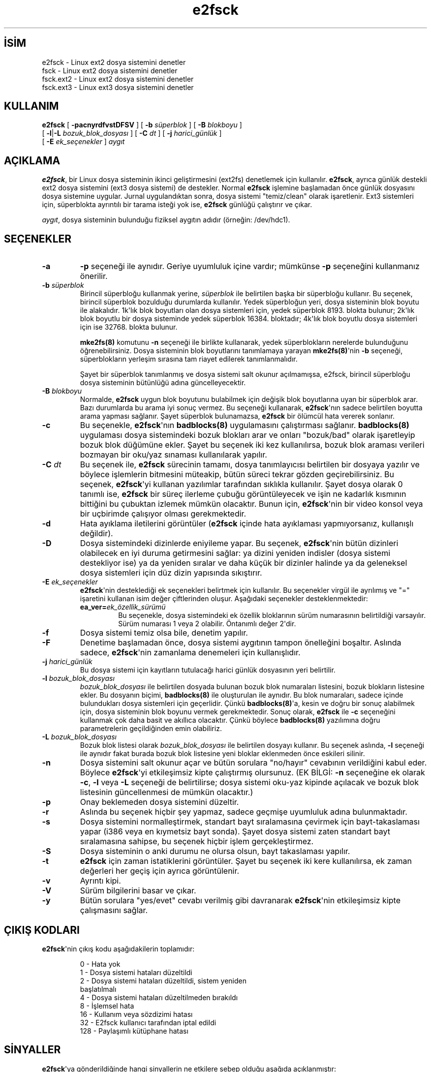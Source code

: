 .\" http://belgeler.org \N'45' 2006\N'45'11\N'45'26T10:18:38+02:00  
.\" Copyright 1993, 1994, 1995 by Theodore Ts\N'39'o. All Rights Reserved. 
.\" This file may be copied under the terms of the GNU Public License.   
.TH "e2fsck" 8 "Kasım 2002" "E2fsprogs sürüm 1.32" ""
.nh    
.SH İSİM
e2fsck \N'45' Linux ext2 dosya sistemini denetler
.br
fsck \N'45' Linux ext2 dosya sistemini denetler
.br
fsck.ext2 \N'45' Linux ext2 dosya sistemini denetler
.br
fsck.ext3 \N'45' Linux ext3 dosya sistemini denetler    
.SH KULLANIM 
.nf
\fBe2fsck\fR [ \fB\N'45'pacnyrdfvstDFSV\fR ] [ \fB\N'45'b \fR\fIsüperblok\fR ] [ \fB\N'45'B \fR\fIblokboyu\fR ]
\       [ \fB\N'45'l\fR|\fB\N'45'L \fR\fIbozuk_blok_dosyası\fR ] [ \fB\N'45'C \fR\fIdt\fR ] [ \fB\N'45'j \fR\fIharici_günlük\fR ]
\       [ \fB\N'45'E \fR\fIek_seçenekler\fR ] \fIaygıt\fR
.fi
       
.SH AÇIKLAMA     
\fBe2fsck\fR, bir Linux dosya sisteminin ikinci geliştirmesini (ext2fs) denetlemek için kullanılır. \fBe2fsck\fR, ayrıca günlük destekli ext2 dosya sistemini (ext3 dosya sistemi) de destekler. Normal \fBe2fsck\fR işlemine başlamadan önce günlük dosyasını dosya sistemine uygular.  Jurnal uygulandıktan sonra, dosya sistemi \N'34'temiz/clean\N'34' olarak işaretlenir. Ext3 sistemleri için, süperblokta ayrıntılı bir tarama isteği yok ise, \fBe2fsck\fR günlüğü çalıştırır ve çıkar.     

\fIaygıt\fR, dosya sisteminin bulunduğu fiziksel aygıtın adıdır (örneğin: /dev/hdc1).     
   
.SH SEÇENEKLER     

.br
.ns
.TP 
\fB\N'45'a\fR
\fB\N'45'p\fR seçeneği ile aynıdır. Geriye uyumluluk içine vardır; mümkünse \fB\N'45'p\fR seçeneğini kullanmanız önerilir.         

.TP 
\fB\N'45'b \fR\fIsüperblok\fR
Birincil süperbloğu kullanmak yerine, \fIsüperblok\fR ile belirtilen başka bir süperbloğu kullanır. Bu seçenek, birincil süperblok bozulduğu durumlarda kullanılır. Yedek süperbloğun yeri, dosya sisteminin blok boyutu ile alakalıdır. 1k\N'39'lık blok boyutları olan dosya sistemleri için, yedek süperblok 8193. blokta bulunur; 2k\N'39'lık blok boyutlu bir dosya sisteminde yedek süperblok 16384. bloktadır; 4k\N'39'lık blok boyutlu dosya sistemleri için ise 32768. blokta bulunur.         

\fBmke2fs(8)\fR komutunu \fB\N'45'n\fR seçeneği ile birlikte kullanarak, yedek süperblokların nerelerde bulunduğunu öğrenebilirsiniz. Dosya sisteminin blok boyutlarını tanımlamaya yarayan \fBmke2fs(8)\fR\N'39'nin \fB\N'45'b\fR seçeneği, süperblokların yerleşim sırasına tam riayet edilerek tanımlanmalıdır.         

Şayet bir süperblok tanımlanmış ve dosya sistemi salt okunur açılmamışsa, e2fsck, birincil süperbloğu dosya sisteminin bütünlüğü adına güncelleyecektir.         

.TP 
\fB\N'45'B \fR\fIblokboyu\fR
Normalde, \fBe2fsck\fR uygun blok boyutunu bulabilmek için değişik blok boyutlarına uyan bir süperblok arar. Bazı durumlarda bu arama iyi sonuç vermez. Bu seçeneği kullanarak, \fBe2fsck\fR\N'39'nın sadece belirtilen boyutta arama yapması sağlanır. Şayet süperblok bulunamazsa, \fBe2fsck\fR bir ölümcül  hata vererek sonlanır.         

.TP 
\fB\N'45'c\fR
Bu seçenekle, \fBe2fsck\fR\N'39'nın \fBbadblocks(8)\fR uygulamasını çalıştırması sağlanır. \fBbadblocks(8)\fR uygulaması dosya sistemindeki bozuk blokları arar ve onları \N'34'bozuk/bad\N'34' olarak işaretleyip bozuk blok düğümüne ekler.  Şayet bu seçenek iki kez kullanılırsa,  bozuk blok araması verileri bozmayan bir oku/yaz sınaması kullanılarak yapılır.         

.TP 
\fB\N'45'C \fR\fIdt\fR
Bu seçenek ile, \fBe2fsck\fR sürecinin tamamı, dosya tanımlayıcısı belirtilen bir dosyaya yazılır ve böylece işlemlerin bitmesini müteakip, bütün süreci tekrar gözden geçirebilirsiniz. Bu seçenek, \fBe2fsck\fR\N'39'yi kullanan yazılımlar tarafından sıklıkla kullanılır. Şayet dosya olarak 0 tanımlı ise, \fBe2fsck\fR bir süreç ilerleme çubuğu görüntüleyecek ve işin ne kadarlık kısmının bittiğini bu çubuktan izlemek mümkün olacaktır. Bunun için, \fBe2fsck\fR\N'39'nin bir video konsol veya bir uçbirimde çalışıyor olması gerekmektedir.         

.TP 
\fB\N'45'd\fR
Hata ayıklama iletilerini görüntüler (\fBe2fsck\fR içinde hata ayıklaması yapmıyorsanız, kullanışlı değildir).         

.TP 
\fB\N'45'D\fR
Dosya sistemindeki dizinlerde eniyileme yapar. Bu seçenek, \fBe2fsck\fR\N'39'nin bütün dizinleri olabilecek en iyi duruma getirmesini sağlar: ya dizini yeniden indisler (dosya sistemi destekliyor ise) ya da yeniden sıralar ve daha küçük bir dizinler halinde ya da geleneksel dosya sistemleri için düz dizin yapısında sıkıştırır.         

.TP 
\fB\N'45'E \fR\fIek_seçenekler\fR
\fBe2fsck\fR\N'39'nin desteklediği ek seçenekleri belirtmek için kullanılır. Bu seçenekler virgül ile ayrılımış ve \N'34'=\N'34' işaretini kullanan isim değer çiftlerinden oluşur. Aşağıdaki seçenekler desteklenmektedir:         



.RS 

.br
.ns
.TP 
\fB ea_ver=\fR\fIek_özellik_sürümü\fR
Bu seçenekle, dosya sistemindeki ek özellik bloklarının sürüm numarasının belirtildiği varsayılır. Sürüm numarası 1 veya 2 olabilir. Öntanımlı değer 2\N'39'dir.         

.PP
.RE
.IP


.TP 
\fB\N'45'f\fR
Dosya sistemi temiz olsa bile, denetim yapılır.         

.TP 
\fB\N'45'F\fR
Denetime başlamadan önce, dosya sistemi aygıtının tampon önelleğini boşaltır. Aslında sadece, \fBe2fsck\fR\N'39'nin zamanlama denemeleri için kullanışlıdır.         

.TP 
\fB\N'45'j \fR\fIharici_günlük\fR
Bu dosya sistemi için kayıtların tutulacağı harici günlük dosyasının yeri belirtilir.         

.TP 
\fB\N'45'l \fR\fIbozuk_blok_dosyası\fR
\fIbozuk_blok_dosyası\fR ile belirtilen dosyada bulunan bozuk blok numaraları listesini, bozuk blokların listesine ekler. Bu dosyanın biçimi, \fBbadblocks(8)\fR ile oluşturulan ile aynıdır. Bu blok numaraları, sadece içinde bulundukları dosya sistemleri için geçerlidir. Çünkü \fBbadblocks(8)\fR\N'39'a, kesin ve doğru bir sonuç alabilmek için, dosya sisteminin blok boyunu vermek gerekmektedir. Sonuç olarak, \fBe2fsck\fR ile \fB\N'45'c\fR seçeneğini kullanmak çok daha basit ve akıllıca olacaktır. Çünkü böylece \fBbadblocks(8)\fR yazılımına doğru parametrelerin geçildiğinden emin olabiliriz.         

.TP 
\fB\N'45'L \fR\fIbozuk_blok_dosyası\fR
Bozuk blok listesi olarak \fIbozuk_blok_dosyası\fR ile belirtilen dosyayı kullanır. Bu seçenek aslında, \fB\N'45'l\fR seçeneği ile aynıdır fakat burada bozuk blok listesine yeni bloklar eklenmeden önce eskileri silinir.         

.TP 
\fB\N'45'n\fR
Dosya sistemini salt okunur açar ve bütün sorulara \N'34'no/hayır\N'34' cevabının verildiğini kabul eder. Böylece \fBe2fsck\fR\N'39'yi etkileşimsiz kipte çalıştırmış olursunuz. (EK BİLGİ: \fB\N'45'n\fR seçeneğine ek olarak \fB\N'45'c\fR, \fB\N'45'l\fR veya \fB\N'45'L\fR seçeneği de belirtilirse; dosya sistemi oku\N'45'yaz kipinde açılacak ve bozuk blok listesinin güncellenmesi de mümkün olacaktır.)         

.TP 
\fB\N'45'p\fR
Onay beklemeden dosya sistemini düzeltir.         

.TP 
\fB\N'45'r\fR
Aslında bu seçenek hiçbir şey yapmaz, sadece geçmişe uyumluluk adına bulunmaktadır.         

.TP 
\fB\N'45's\fR
Dosya sistemini normalleştirmek, standart bayt sıralamasına çevirmek için bayt\N'45'takaslaması yapar (i386 veya en kıymetsiz bayt sonda). Şayet dosya sistemi zaten standart bayt sıralamasına sahipse, bu seçenek hiçbir işlem gerçekleştirmez.         

.TP 
\fB\N'45'S\fR
Dosya sisteminin o anki durumu ne olursa olsun, bayt takaslaması yapılır.         

.TP 
\fB\N'45't\fR
\fBe2fsck\fR için zaman istatiklerini görüntüler. Şayet bu seçenek iki kere kullanılırsa, ek zaman değerleri her geçiş için ayrıca görüntülenir.         

.TP 
\fB\N'45'v\fR
Ayrıntı kipi.         

.TP 
\fB\N'45'V\fR
Sürüm bilgilerini basar ve çıkar.         

.TP 
\fB\N'45'y\fR
Bütün sorulara \N'34'yes/evet\N'34' cevabı verilmiş gibi davranarak \fBe2fsck\fR\N'39'nin etkileşimsiz kipte çalışmasını sağlar.         

.PP
   
.SH ÇIKIŞ KODLARI     
\fBe2fsck\fR\N'39'nin çıkış kodu aşağıdakilerin toplamıdır:     

.IP
.IP
.RS
.nf
\  0 \N'45' Hata yok
\  1 \N'45' Dosya sistemi hataları düzeltildi
\  2 \N'45' Dosya sistemi hataları düzeltildi, sistem yeniden
\      başlatılmalı
\  4 \N'45' Dosya sistemi hataları düzeltilmeden bırakıldı
\  8 \N'45' İşlemsel hata
\ 16 \N'45' Kullanım veya sözdizimi hatası
\ 32 \N'45' E2fsck kullanıcı tarafından iptal edildi
128 \N'45' Paylaşımlı kütüphane hatası
.fi
.RE
.IP


.PP   
.SH SİNYALLER     
\fBe2fsck\fR\N'39'ya gönderildiğinde hangi sinyallerin ne etkilere sebep olduğu aşağıda açıklanmıştır:     



.br
.ns
.TP 
\fBSIGUSR1\fR
Bir süreç ilerleme çubuğu görüntülenir (\fB\N'45'C\fR seçeneğine bakınız).         

.TP 
\fBSIGUSR2\fR
Süreç ilerleme çubuğunun görüntülenmesine son verilir.         

.PP
   
.SH HATALARIN BİLDİRİLMESİ     
Her yazılımda hatalar olabilir. Şayet \fBe2fsck\fR\N'39'nin çökmesine sebep olan bir dosya sistemi veya \fBe2fsck\fR\N'39'nin tamir edemediği bir dosya sistemi bulursanız, lütfen yazara bunu bildirin.     

Hata raporunuza, mümkün olduğunca fazla bilgi ekleyin. En iyisi, \fBe2fsck\fR\N'39'nin hata iletisinin tamamını e\N'45'postanıza iliştirin. Şayet kopyaların saklanabildiği yazılabilir bir dosya sisteminiz varsa, \fBscript\fR(1) komutu \fBe2fsck\fR\N'39'nin çıktılarının bir dosyaya yazılabilmesi için en kullanışlı yoldur.     

Ayrıca \fBdumpe2fs(8)\fR\N'39'nin çıktılarını göndermek de faydalı olabilir. Şayet özel bir düğüm veya düğümler \fBe2fsck\fR\N'39'ye sorun çıkarıyorsa, \fBdebugfs(8)\fR\N'39'i kullanmak ve ilgili düğümler hakkındaki raporu da göndermek iyi bir fikir olacaktır. Şayet bu düğüm bir dizin ise, \fBdebugfs dump\fR komutu bu dizin düğümünün içeriğini almanıza yardımcı olur. Daha sonra \fBuuencode\fR(1) komutunu bu çıktı üzerinde çalıştırdıktan sonra bana gönderin.     

\fBe2fsck \N'45'V\fR çıktısını da eklemeyi unutmayın.     
   
.SH YAZANLAR     
\fBe2fsck\fR\N'39'nın bu sürümü Theodore Ts\N'39'o <tytso (at) mit.edu> tarafından yazılmıştır.     
   
.SH İLGİLİ BELGELER     
\fBdebugfs(8)\fR, \fBdumpe2fs(8)\fR, \fBmke2fs(8)\fR, \fBtune2fs(8)\fR.     
   
.SH ÇEVİREN     
Yalçın Kolukısa <yalcink01 (at) yahoo.com>, Şubat 2004
    
   
